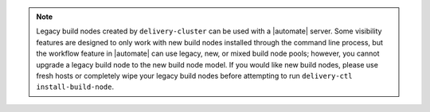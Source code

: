 .. note:: Legacy build nodes created by ``delivery-cluster`` can be used with a |automate| server.  Some visibility features are designed to only work with new build nodes installed through the command line process, but the workflow feature in |automate| can use legacy, new, or mixed build node pools; however, you cannot upgrade a legacy build node to the new build node model.  If you would like new build nodes, please use fresh hosts or completely wipe your legacy build nodes before attempting to run ``delivery-ctl install-build-node``. 